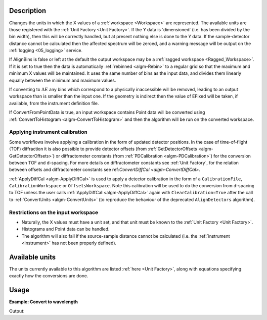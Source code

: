 .. algorithm::

.. summary::

.. relatedalgorithms::

.. properties::

Description
-----------

Changes the units in which the X values of a :ref:`workspace <Workspace>`
are represented. The available units are those registered with the :ref:`Unit
Factory <Unit Factory>`. If the Y data is 'dimensioned' (i.e. has been
divided by the bin width), then this will be correctly handled, but at
present nothing else is done to the Y data. If the sample-detector
distance cannot be calculated then the affected spectrum will be zeroed,
and a warning message will be output on the :ref:`logging <05_logging>`
service.

If AlignBins is false or left at the default the output workspace may be
a :ref:`ragged workspace <Ragged_Workspace>`. If it is set to true then the
data is automatically :ref:`rebinned <algm-Rebin>` to a regular grid so that the
maximum and minimum X values will be maintained. It uses the same number
of bins as the input data, and divides them linearly equally between the
minimum and maximum values.

If converting to :math:`\Delta E` any bins which correspond to a
physically inaccessible will be removed, leading to an output workspace
than is smaller than the input one. If the geometry is indirect then the
value of EFixed will be taken, if available, from the instrument
definition file.

If ConvertFromPointData is true, an input workspace
contains Point data will be converted using :ref:`ConvertToHistogram <algm-ConvertToHistogram>`
and then the algorithm will be run on the converted workspace.

Applying instrument calibration
###############################

Some workflows involve applying a calibration in the form of updated detector positions. In the case of
time-of-flight (TOF) diffraction it is also possible to provide detector offsets
(from :ref:`GetDetectorOffsets <algm-GetDetectorOffsets>`) or diffractometer constants
(from :ref:`PDCalibration <algm-PDCalibration>`) for the conversion between TOF and d-spacing.
For more details on diffractometer constants see :ref:`Unit Factory`, for the relation between offsets and diffractometer
constants see ref:`ConvertDiffCal <algm-ConvertDiffCal>`.

:ref:`ApplyDiffCal <algm-ApplyDiffCal>` is used to apply a detector calibration in the form of a ``CalibrationFile``,
``CalibrationWorkspace`` or ``OffsetsWorkspace``. Note this calibration will be used to do the conversion from d-spacing
to TOF unless the user calls :ref:`ApplyDiffCal <algm-ApplyDiffCal>` again with ``ClearCalibration=True`` after the call
to :ref:`ConvertUnits <algm-ConvertUnits>` (to reproduce the behaviour of the deprecated ``AlignDetectors`` algorithm).


Restrictions on the input workspace
###################################

-  Naturally, the X values must have a unit set, and that unit must be
   known to the :ref:`Unit Factory <Unit Factory>`.
-  Histograms and Point data can be handled.
-  The algorithm will also fail if the source-sample distance cannot be
   calculated (i.e. the :ref:`instrument <instrument>` has not been
   properly defined).

Available units
---------------

The units currently available to this algorithm are listed
:ref:`here <Unit Factory>`, along with equations specifying exactly how the
conversions are done.

Usage
-----

**Example: Convert to wavelength**

.. testcode:: ExConvertUnits

    ws = CreateSampleWorkspace("Histogram",NumBanks=1,BankPixelWidth=1)
    wsOut = ConvertUnits(ws,Target="Wavelength")

    print("Input {}".format(ws.readX(0)[ws.blocksize()-1]))
    print("Output {:.11f}".format(wsOut.readX(0)[wsOut.blocksize()-1]))

Output:

.. testoutput:: ExConvertUnits

    Input 19800.0
    Output 5.22196485301


.. categories::

.. sourcelink::
